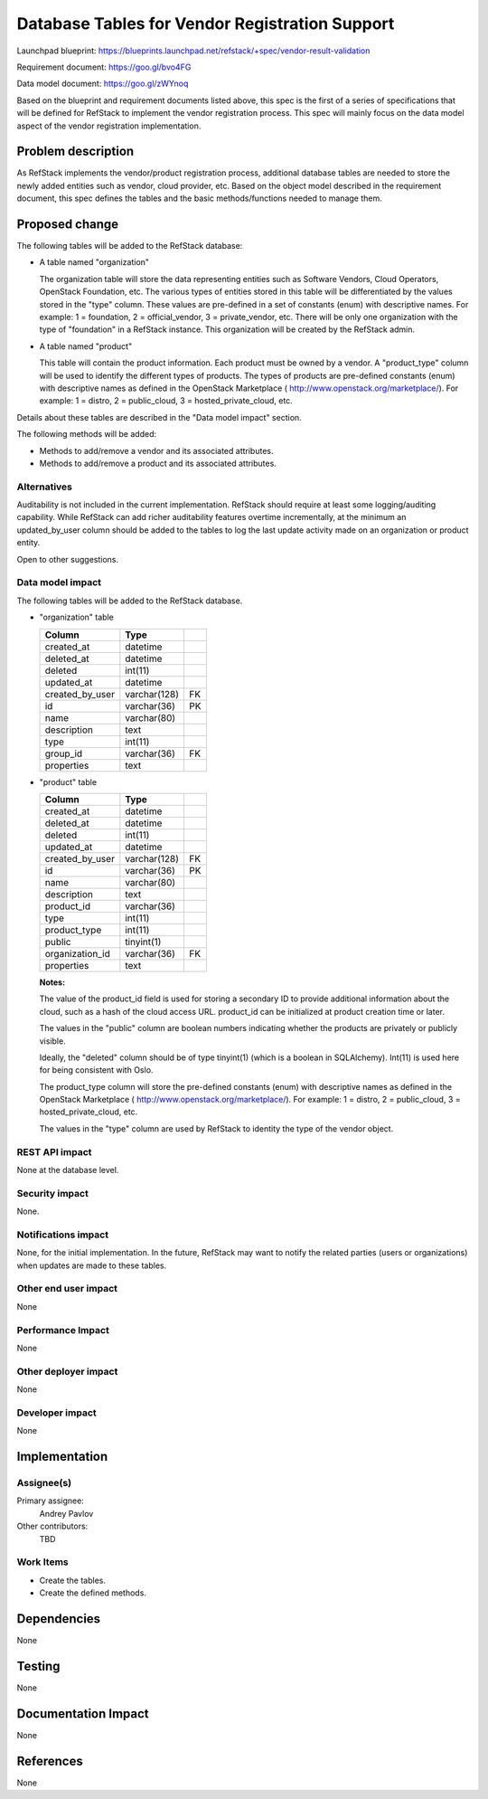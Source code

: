 =================================================
Database Tables for Vendor Registration Support
=================================================

Launchpad blueprint: https://blueprints.launchpad.net/refstack/+spec/vendor-result-validation

Requirement document: https://goo.gl/bvo4FG

Data model document: https://goo.gl/zWYnoq

Based on the blueprint and requirement documents listed above, this spec is the
first of a series of specifications that will be defined for RefStack to
implement the vendor registration process.  This spec will mainly focus on
the data model aspect of the vendor registration implementation.


Problem description
===================

As RefStack implements the vendor/product registration process, additional
database tables are needed to store the newly added entities such as vendor,
cloud provider, etc.  Based on the object model described in the requirement
document, this spec defines the tables and the basic methods/functions needed
to manage them.


Proposed change
===============

The following tables will be added to the RefStack database:

* A table named "organization"

  The organization table will store the data representing entities such as
  Software Vendors, Cloud Operators, OpenStack Foundation, etc.  The various
  types of entities stored in this table will be differentiated by the
  values stored in the "type" column. These values are pre-defined in a set
  of constants (enum) with descriptive names. For example: 1 = foundation,
  2 = official_vendor, 3 = private_vendor, etc.  There will be only one
  organization with the type of "foundation" in a RefStack instance.  This
  organization will be created by the RefStack admin.

* A table named "product"

  This table will contain the product information. Each product must be owned
  by a vendor.  A "product_type" column will be used to identify the different
  types of products. The types of products are pre-defined constants (enum)
  with descriptive names as defined in the OpenStack Marketplace
  ( http://www.openstack.org/marketplace/). For example: 1 = distro,
  2 = public_cloud, 3 = hosted_private_cloud, etc.

Details about these tables are described in the "Data model impact" section.

The following methods will be added:

* Methods to add/remove a vendor and its associated attributes.
* Methods to add/remove a product and its associated attributes.

Alternatives
------------

Auditability is not included in the current implementation. RefStack should
require at least some logging/auditing capability. While RefStack can add richer
auditability features overtime incrementally, at the minimum an updated_by_user
column should be added to the tables to log the last update activity made on an
organization or product entity.

Open to other suggestions.

Data model impact
-----------------
The following tables will be added to the RefStack database.

* "organization" table

  +------------------------+-------------+----------+
  | Column                 |   Type      |          |
  +========================+=============+==========+
  | created_at             | datetime    |          |
  +------------------------+-------------+----------+
  | deleted_at             | datetime    |          |
  +------------------------+-------------+----------+
  | deleted                | int(11)	 |          |
  +------------------------+-------------+----------+
  | updated_at             | datetime    |          |
  +------------------------+-------------+----------+
  | created_by_user        | varchar(128)| FK       |
  +------------------------+-------------+----------+
  | id                     | varchar(36) | PK       |
  +------------------------+-------------+----------+
  | name                   | varchar(80) |          |
  +------------------------+-------------+----------+
  | description            | text        |          |
  +------------------------+-------------+----------+
  | type                   | int(11)     |          |
  +------------------------+-------------+----------+
  | group_id               | varchar(36) | FK       |
  +------------------------+-------------+----------+
  | properties             | text        |          |
  +------------------------+-------------+----------+


* "product" table

  +------------------------+-------------+----------+
  | Column                 |   Type      |          |
  +========================+=============+==========+
  | created_at             | datetime    |          |
  +------------------------+-------------+----------+
  | deleted_at             | datetime    |          |
  +------------------------+-------------+----------+
  | deleted                | int(11)	 |          |
  +------------------------+-------------+----------+
  | updated_at             | datetime    |          |
  +------------------------+-------------+----------+
  | created_by_user        | varchar(128)| FK       |
  +------------------------+-------------+----------+
  | id                     | varchar(36) | PK       |
  +------------------------+-------------+----------+
  | name                   | varchar(80) |          |
  +------------------------+-------------+----------+
  | description            | text        |          |
  +------------------------+-------------+----------+
  | product_id             | varchar(36) |          |
  +------------------------+-------------+----------+
  | type                   | int(11)     |          |
  +------------------------+-------------+----------+
  | product_type           | int(11)     |          |
  +------------------------+-------------+----------+
  | public                 | tinyint(1)  |          |
  +------------------------+-------------+----------+
  | organization_id        | varchar(36) | FK       |
  +------------------------+-------------+----------+
  | properties             | text        |          |
  +------------------------+-------------+----------+


  **Notes:**

  The value of the product_id field is used for storing a secondary ID to
  provide additional information about the cloud, such as a hash of the cloud
  access URL.  product_id can be initialized at product creation time or later.

  The values in the "public" column are boolean numbers indicating whether the
  products are privately or publicly visible.

  Ideally, the "deleted" column should be of type tinyint(1) (which is a
  boolean in SQLAlchemy).  Int(11) is used here for being consistent with Oslo.

  The product_type column will store the pre-defined constants (enum) with
  descriptive names as defined in the OpenStack Marketplace
  ( http://www.openstack.org/marketplace/). For example: 1 = distro,
  2 = public_cloud, 3 = hosted_private_cloud, etc.

  The values in the "type" column are used by RefStack to identity the type of
  the vendor object.


REST API impact
---------------

None at the database level.


Security impact
---------------

None.

Notifications impact
--------------------

None, for the initial implementation.  In the future, RefStack may want to notify the related parties
(users or organizations) when updates are made to these tables.


Other end user impact
---------------------

None

Performance Impact
------------------

None

Other deployer impact
---------------------

None

Developer impact
----------------

None

Implementation
==============

Assignee(s)
-----------

Primary assignee:
  Andrey Pavlov

Other contributors:
  TBD

Work Items
----------

* Create the tables.
* Create the defined methods.


Dependencies
============

None


Testing
=======

None


Documentation Impact
====================

None


References
==========

None

